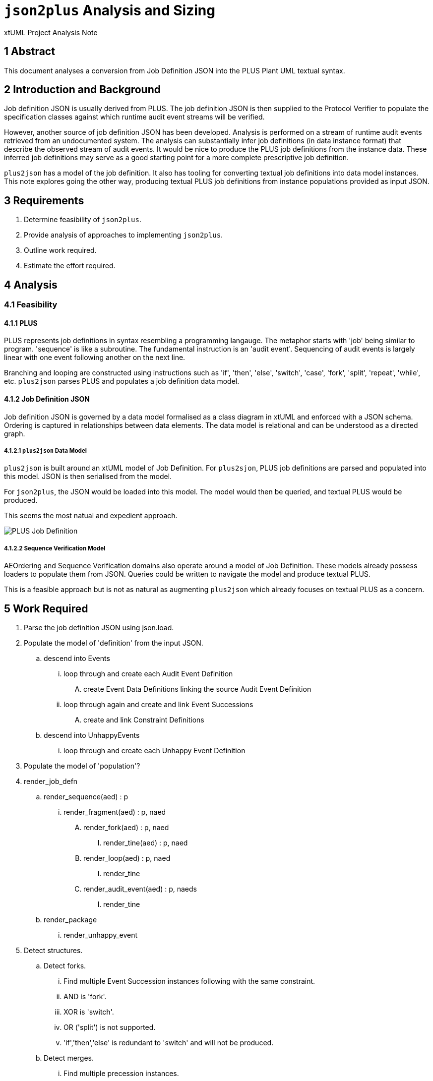 = `json2plus` Analysis and Sizing

xtUML Project Analysis Note

== 1 Abstract

This document analyses a conversion from Job Definition JSON into the PLUS
Plant UML textual syntax.

== 2 Introduction and Background

Job definition JSON is usually derived from PLUS.  The job definition JSON
is then supplied to the Protocol Verifier to populate the specification
classes against which runtime audit event streams will be verified.

However, another source of job definition JSON has been developed.
Analysis is performed on a stream of runtime audit events retrieved from
an undocumented system.  The analysis can substantially infer job
definitions (in data instance format) that describe the observed stream of
audit events.  It would be nice to produce the PLUS job definitions from
the instance data.  These inferred job definitions may serve as a good
starting point for a more complete prescriptive job definition.

`plus2json` has a model of the job definition.  It also has tooling for
converting textual job definitions into data model instances.  This note
explores going the other way, producing textual PLUS job definitions from
instance populations provided as input JSON.

== 3 Requirements

. Determine feasibility of `json2plus`.
. Provide analysis of approaches to implementing `json2plus`.
. Outline work required.
. Estimate the effort required.

== 4 Analysis

=== 4.1 Feasibility

==== 4.1.1 PLUS

PLUS represents job definitions in syntax resembling a programming
langauge.  The metaphor starts with 'job' being similar to program.
'sequence' is like a subroutine.  The fundamental instruction is an
'audit event'.  Sequencing of audit events is largely linear with one
event following another on the next line.

Branching and looping are constructed using instructions such as 'if',
'then', 'else', 'switch', 'case', 'fork', 'split', 'repeat', 'while', etc.
`plus2json` parses PLUS and populates a job definition data model.

==== 4.1.2 Job Definition JSON

Job definition JSON is governed by a data model formalised as a class
diagram in xtUML and enforced with a JSON schema.  Ordering is captured in
relationships between data elements.  The data model is relational and can
be understood as a directed graph.

===== 4.1.2.1 `plus2json` Data Model

`plus2json` is built around an xtUML model of Job Definition.  For
`plus2sjon`, PLUS job definitions are parsed and populated into this
model.  JSON is then serialised from the model.

For `json2plus`, the JSON would be loaded into this model.  The model
would then be queried, and textual PLUS would be produced.

This seems the most natual and expedient approach.

image::../plus_job_defn.png[PLUS Job Definition]

===== 4.1.2.2 Sequence Verification Model

AEOrdering and Sequence Verification domains also operate around a model
of Job Definition.  These models already possess loaders to populate them
from JSON.  Queries could be written to navigate the model and produce
textual PLUS.

This is a feasible approach but is not as natural as augmenting
`plus2json` which already focuses on textual PLUS as a concern.

== 5 Work Required

. Parse the job definition JSON using json.load.
. Populate the model of 'definition' from the input JSON.
  .. descend into Events
     ... loop through and create each Audit Event Definition
         .... create Event Data Definitions linking the source Audit Event Definition
     ... loop through again and create and link Event Successions
         .... create and link Constraint Definitions
  .. descend into UnhappyEvents
     ... loop through and create each Unhappy Event Definition
. Populate the model of 'population'?
. render_job_defn
  .. render_sequence(aed) : p
     ... render_fragment(aed) : p, naed
         .... render_fork(aed) : p, naed
              ..... render_tine(aed) : p, naed
         .... render_loop(aed) : p, naed
              ..... render_tine
         .... render_audit_event(aed) : p, naeds
              ..... render_tine
   .. render_package
      ... render_unhappy_event
. Detect structures.
  .. Detect forks.
    ... Find multiple Event Succession instances following with the same constraint.
    ... AND is 'fork'.
    ... XOR is 'switch'.
    ... OR ('split') is not supported.
    ... 'if','then','else' is redundant to 'switch' and will not be produced.
  .. Detect merges.
    ... Find multiple precession instances.
  .. Detect loops.
    ... start of loop
        .... Find a precession event that has not yet been visited.
    ... end of loop
        .... Find a succesion event that has already been visited.
    ... Break
        .... IsBreak is true

== 6 Acceptance Test

. Translate regression Puml job definitions into JSON.
. Translate this JSON back into Puml job definitions.
. Diff them.
. Run the Protocol Verifier with them.

== 7 Document References

. [[dr-1]] https://github.com/xtuml/plus2json/issues/57[57 - Consider `json2plus`]

---

This work is licensed under the Creative Commons CC0 License

---
